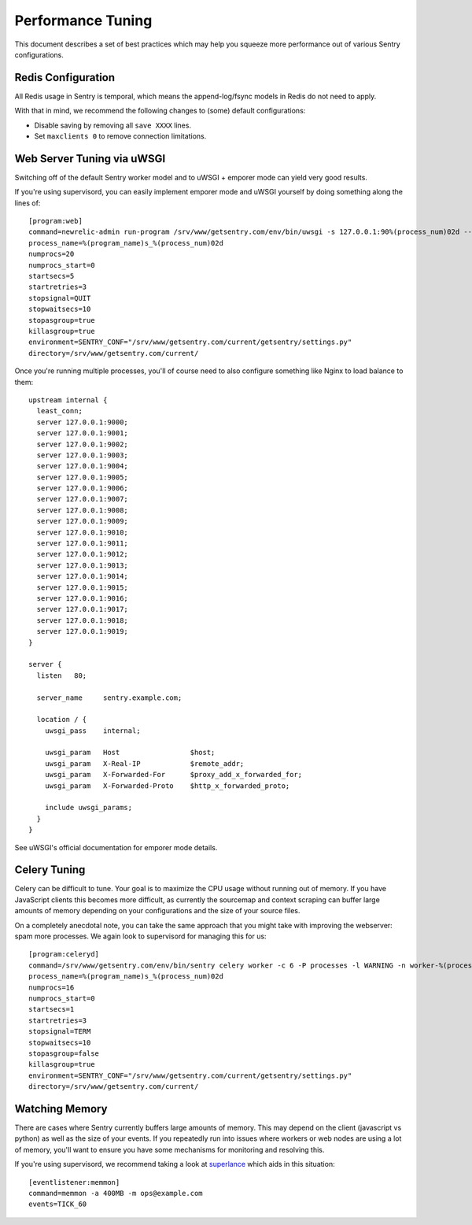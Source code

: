 Performance Tuning
==================

This document describes a set of best practices which may help you squeeze more performance out of various Sentry configurations.


Redis Configuration
-------------------

All Redis usage in Sentry is temporal, which means the append-log/fsync models in Redis do not need to apply.

With that in mind, we recommend the following changes to (some) default configurations:

- Disable saving by removing all ``save XXXX`` lines.
- Set ``maxclients 0`` to remove connection limitations.


Web Server Tuning via uWSGI
---------------------------

Switching off of the default Sentry worker model and to uWSGI + emporer mode can yield very good results.

If you're using supervisord, you can easily implement emporer mode and uWSGI yourself by doing something along the lines of:

::

	[program:web]
	command=newrelic-admin run-program /srv/www/getsentry.com/env/bin/uwsgi -s 127.0.0.1:90%(process_num)02d --log-x-forwarded-for --buffer-size 32768 --post-buffering 65536 --need-app --disable-logging --wsgi-file getsentry/wsgi.py --processes 1 --threads 6
	process_name=%(program_name)s_%(process_num)02d
	numprocs=20
	numprocs_start=0
	startsecs=5
	startretries=3
	stopsignal=QUIT
	stopwaitsecs=10
	stopasgroup=true
	killasgroup=true
	environment=SENTRY_CONF="/srv/www/getsentry.com/current/getsentry/settings.py"
	directory=/srv/www/getsentry.com/current/

Once you're running multiple processes, you'll of course need to also configure something like Nginx to load balance to them:

::

	upstream internal {
	  least_conn;
	  server 127.0.0.1:9000;
	  server 127.0.0.1:9001;
	  server 127.0.0.1:9002;
	  server 127.0.0.1:9003;
	  server 127.0.0.1:9004;
	  server 127.0.0.1:9005;
	  server 127.0.0.1:9006;
	  server 127.0.0.1:9007;
	  server 127.0.0.1:9008;
	  server 127.0.0.1:9009;
	  server 127.0.0.1:9010;
	  server 127.0.0.1:9011;
	  server 127.0.0.1:9012;
	  server 127.0.0.1:9013;
	  server 127.0.0.1:9014;
	  server 127.0.0.1:9015;
	  server 127.0.0.1:9016;
	  server 127.0.0.1:9017;
	  server 127.0.0.1:9018;
	  server 127.0.0.1:9019;
	}

	server {
	  listen   80;

	  server_name     sentry.example.com;

	  location / {
	    uwsgi_pass    internal;

	    uwsgi_param   Host                 $host;
	    uwsgi_param   X-Real-IP            $remote_addr;
	    uwsgi_param   X-Forwarded-For      $proxy_add_x_forwarded_for;
	    uwsgi_param   X-Forwarded-Proto    $http_x_forwarded_proto;

	    include uwsgi_params;
	  }
	}

See uWSGI's official documentation for emporer mode details.


Celery Tuning
-------------

Celery can be difficult to tune. Your goal is to maximize the CPU usage without running out of memory. If you have JavaScript clients this becomes more difficult, as currently the sourcemap and context scraping can buffer large amounts of memory depending on your configurations and the size of your source files.

On a completely anecdotal note, you can take the same approach that you might take with improving the webserver: spam more processes. We again look to supervisord for managing this for us:

::

	[program:celeryd]
	command=/srv/www/getsentry.com/env/bin/sentry celery worker -c 6 -P processes -l WARNING -n worker-%(process_num)02d.worker-3
	process_name=%(program_name)s_%(process_num)02d
	numprocs=16
	numprocs_start=0
	startsecs=1
	startretries=3
	stopsignal=TERM
	stopwaitsecs=10
	stopasgroup=false
	killasgroup=true
	environment=SENTRY_CONF="/srv/www/getsentry.com/current/getsentry/settings.py"
	directory=/srv/www/getsentry.com/current/



Watching Memory
---------------

There are cases where Sentry currently buffers large amounts of memory. This may depend on the client (javascript vs python) as well as the size of your events. If you repeatedly run into issues where workers or web nodes are using a lot of memory, you'll want to ensure you have some mechanisms for monitoring and resolving this.

If you're using supervisord, we recommend taking a look at `superlance <http://superlance.readthedocs.org>`_ which aids in this situation:

::

	[eventlistener:memmon]
	command=memmon -a 400MB -m ops@example.com
	events=TICK_60

